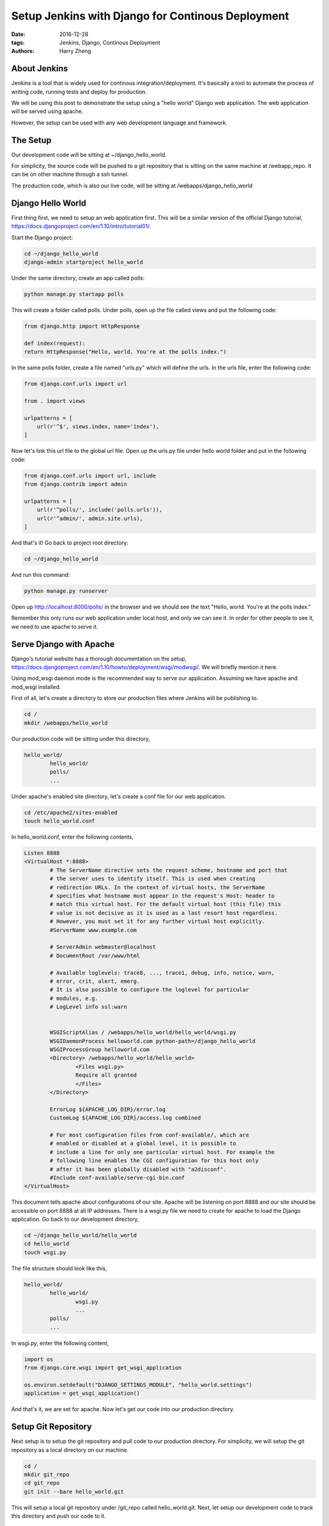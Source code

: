 Setup Jenkins with Django for Continous Deployment
###################################################

:date: 2016-12-28
:tags: Jenkins, Django, Continous Deployment
:authors: Harry Zheng


About Jenkins
==================

Jenkins is a tool that is widely used for continous integration/deployment. It's basically a tool to automate the process of writing code, running tests and deploy for production.

We will be using this post to demonstrate the setup using a "hello world" Django web application. The web application will be served using apache. 

However, the setup can be used with any web development language and framework.

The Setup
=========
Our development code will be sitting at ~/django_hello_world. 

For simplicity, the source code will be pushed to a git repository that is sitting on the same machine at /webapp_repo. It can be on other machine through a ssh tunnel. 

The production code, which is also our live code, will be sitting at /webapps/django_hello_world


Django Hello World
==================

First thing first, we need to setup an web application first. This will be a similar version of the official Django tutorial, https://docs.djangoproject.com/en/1.10/intro/tutorial01/.

Start the Django project:

.. code-block:: bash

	cd ~/django_hello_world
	django-admin startproject hello_world

Under the same directory, create an app called polls:

.. code-block:: bash

	python manage.py startapp polls

This will create a folder called polls. Under polls, open up the file called views and put the following code:

.. code-block:: python
	
	from django.http import HttpResponse

	def index(request):
    	return HttpResponse("Hello, world. You're at the polls index.")

In the same polls folder, create a file named "urls.py" which will define the urls. In the urls file, enter the following code:

.. code-block:: python

	from django.conf.urls import url

	from . import views

	urlpatterns = [
	    url(r'^$', views.index, name='index'),
	]

Now let's link this url file to the global url file. Open up the urls.py file under hello world folder and put in the following code:

.. code-block:: python

	from django.conf.urls import url, include
	from django.contrib import admin

	urlpatterns = [
	    url(r'^polls/', include('polls.urls')),
	    url(r'^admin/', admin.site.urls),
	]

And that's it! Go back to project root directory:

.. code-block:: bash

	cd ~/django_hello_world

And run this command:

.. code-block:: bash

	python manage.py runserver


Open up http://localhost:8000/polls/ in the browser and we should see the text "Hello, world. You're at the polls index."

Remember this only runs our web application under local host, and only we can see it. In order for other people to see it, we need to use apache to serve it. 


Serve Django with Apache 
========================
Django's tutorial website has a thorough documentation on the setup, https://docs.djangoproject.com/en/1.10/howto/deployment/wsgi/modwsgi/. We will briefly mention it here. 

Using mod_wsgi daemon mode is the recommended way to serve our application. Assuming we have apache and mod_wsgi installed. 

First of all, let's create a directory to store our production files where Jenkins will be publishing to. 

.. code-block:: bash

	cd /
	mkdir /webapps/hello_world

Our production code will be sitting under this directory,

.. code-block:: bash

	hello_world/
		hello_world/
		polls/
		...


Under apache's enabled site directory, let's create a conf file for our web application. 

.. code-block:: bash

	cd /etc/apache2/sites-enabled
	touch hello_world.conf

In hello_world.conf, enter the following contents,

.. code-block:: bash

	Listen 8888
	<VirtualHost *:8888>
	        # The ServerName directive sets the request scheme, hostname and port that
	        # the server uses to identify itself. This is used when creating
	        # redirection URLs. In the context of virtual hosts, the ServerName
	        # specifies what hostname must appear in the request's Host: header to
	        # match this virtual host. For the default virtual host (this file) this
	        # value is not decisive as it is used as a last resort host regardless.
	        # However, you must set it for any further virtual host explicitly.
	        #ServerName www.example.com

	        # ServerAdmin webmaster@localhost
	        # DocumentRoot /var/www/html

	        # Available loglevels: trace8, ..., trace1, debug, info, notice, warn,
	        # error, crit, alert, emerg.
	        # It is also possible to configure the loglevel for particular
	        # modules, e.g.
	        # LogLevel info ssl:warn


	        WSGIScriptAlias / /webapps/hello_world/hello_world/wsgi.py
	        WSGIDaemonProcess helloworld.com python-path=/django_hello_world
	        WSGIProcessGroup helloworld.com
	        <Directory> /webapps/hello_world/hello_world>
	                <Files wsgi.py>
	                Require all granted
	                </Files>
	        </Directory>

	        ErrorLog ${APACHE_LOG_DIR}/error.log
	        CustomLog ${APACHE_LOG_DIR}/access.log combined

	        # For most configuration files from conf-available/, which are
	        # enabled or disabled at a global level, it is possible to
	        # include a line for only one particular virtual host. For example the
	        # following line enables the CGI configuration for this host only
	        # after it has been globally disabled with "a2disconf".
	        #Include conf-available/serve-cgi-bin.conf
	</VirtualHost>

This document tells apache about configurations of our site. Apache will be listening on port 8888 and our site should be accessible on port 8888 at all IP addresses.
There is a wsgi.py file we need to create for apache to load the Django application. Go back to our development directory,

.. code-block:: bash

	cd ~/django_hello_world/hello_world
	cd hello_world
	touch wsgi.py

The file structure should look like this,

.. code-block:: bash

	hello_world/
		hello_world/
			wsgi.py
			...
		polls/
		...

In wsgi.py, enter the following content,

.. code-block:: python

	import os
	from django.core.wsgi import get_wsgi_application

	os.environ.setdefault("DJANGO_SETTINGS_MODULE", "hello_world.settings")
	application = get_wsgi_application()


And that's it, we are set for apache. Now let's get our code into our production directory.

Setup Git Repository
================================

Next setup is to setup the git repository and pull code to our production directory. For simplicity, we will setup the git repository as a local directory on our machine. 

.. code-block:: bash

    cd /
    mkdir git_repo
    cd git_repo
    git init --bare hello_world.git

This will setup a local git repository under /git_repo called hello_world.git. Next, let setup our development code to track this directory and push our code to it. 

.. code-block:: bash

	cd /django_hello_world/hello_world
	git remote add origin /git_repo/hello_world.git

Make our first commit by typing,

.. code-block:: bash
	git status
	git add --all
	git commit -a

Type in our first commit message and finish the commit. Next let's push our first commit to git repository,
	
.. code-block:: bash

	git push -u origin master

This will push our commit to remote called origin and setup our local master to track the remote master branch. Next let's pull our code into our production directory.

.. code-block:: bash

	cd /webapps
	git clone /git_repo/hello_world.git

Our lastest code should show up in the webapps directory. This is also where apache will be accessing our site code. Restart apache server, 

.. code-block:: bash

	sudo systemctl restart apache2

Now, we should be able to see the site under 8888 port, try localhost:8888 or 127.0.0.1:8888 in our web browser. 


Setup Jenkins to Link Everything
================================

















